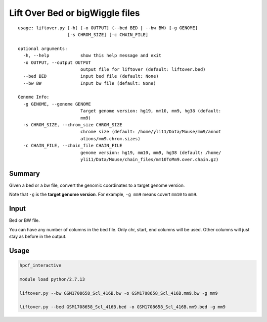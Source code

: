 Lift Over Bed or bigWiggle files
===================

::

	usage: liftover.py [-h] [-o OUTPUT] (--bed BED | --bw BW) [-g GENOME]
	                   [-s CHROM_SIZE] [-c CHAIN_FILE]

	optional arguments:
	  -h, --help            show this help message and exit
	  -o OUTPUT, --output OUTPUT
	                        output file for liftover (default: liftover.bed)
	  --bed BED             input bed file (default: None)
	  --bw BW               Input bw file (default: None)

	Genome Info:
	  -g GENOME, --genome GENOME
	                        Target genome version: hg19, mm10, mm9, hg38 (default:
	                        mm9)
	  -s CHROM_SIZE, --chrom_size CHROM_SIZE
	                        chrome size (default: /home/yli11/Data/Mouse/mm9/annot
	                        ations/mm9.chrom.sizes)
	  -c CHAIN_FILE, --chain_file CHAIN_FILE
	                        genome version: hg19, mm10, mm9, hg38 (default: /home/
	                        yli11/Data/Mouse/chain_files/mm10ToMm9.over.chain.gz)



Summary
^^^^^^^

Given a bed or a bw file, convert the genomic coordinates to a target genome version.

Note that ``-g`` is the **target genome version**. For example, ``-g mm9`` means covert ``mm10`` to ``mm9``.


Input
^^^^^

Bed or BW file.

You can have any number of columns in the bed file. Only chr, start, end columns will be used. Other columns will just stay as before in the output.

Usage
^^^^^

.. code:: bash

	hpcf_interactive

	module load python/2.7.13 

	liftover.py --bw GSM1708658_Scl_416B.bw -o GSM1708658_Scl_416B.mm9.bw -g mm9

	liftover.py --bed GSM1708658_Scl_416B.bed -o GSM1708658_Scl_416B.mm9.bed -g mm9






























